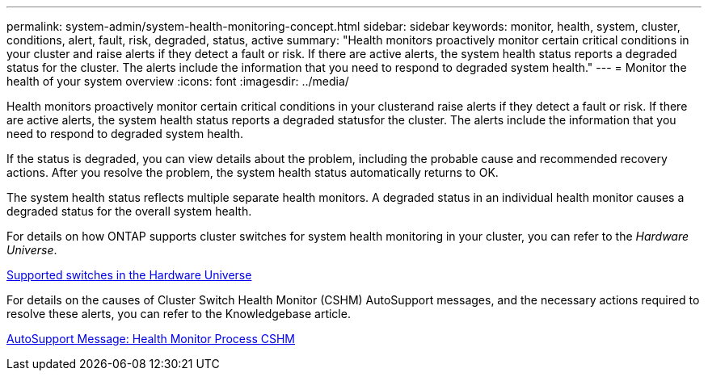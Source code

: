 ---
permalink: system-admin/system-health-monitoring-concept.html
sidebar: sidebar
keywords: monitor, health, system, cluster, conditions, alert, fault, risk, degraded, status, active
summary: "Health monitors proactively monitor certain critical conditions in your cluster and raise alerts if they detect a fault or risk. If there are active alerts, the system health status reports a degraded status for the cluster. The alerts include the information that you need to respond to degraded system health."
---
= Monitor the health of your system overview 
:icons: font
:imagesdir: ../media/

[.lead]
Health monitors proactively monitor certain critical conditions in your clusterand raise alerts if they detect a fault or risk. If there are active alerts, the system health status reports a degraded statusfor the cluster. The alerts include the information that you need to respond to degraded system health.

If the status is degraded, you can view details about the problem, including the probable cause and recommended recovery actions. After you resolve the problem, the system health status automatically returns to OK.

The system health status reflects multiple separate health monitors. A degraded status in an individual health monitor causes a degraded status for the overall system health.

For details on how ONTAP supports cluster switches for system health monitoring in your cluster, you can refer to the _Hardware Universe_.

https://hwu.netapp.com/SWITCH/INDEX[Supported switches in the Hardware Universe]

For details on the causes of Cluster Switch Health Monitor (CSHM) AutoSupport messages, and the necessary actions required to resolve these alerts, you can refer to the Knowledgebase article.

https://kb.netapp.com/Advice_and_Troubleshooting/Data_Storage_Software/ONTAP_OS/AutoSupport_Message%3A_Health_Monitor_Process_CSHM[AutoSupport Message: Health Monitor Process CSHM]

